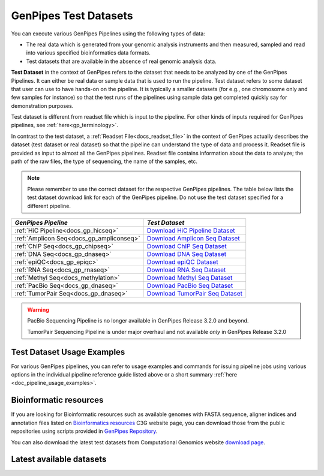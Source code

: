 .. _docs_testdatasets:

GenPipes Test Datasets
======================

You can execute various GenPipes Pipelines using the following types of data:

* The real data which is generated from your genomic analysis instruments and then measured, sampled and read into various specified bioinformatics data formats.  

* Test datasets that are available in the absence of real genomic analysis data.

**Test Dataset** in the context of GenPipes refers to the dataset that needs to be analyzed by one of the GenPipes Pipelines. It can either be real data or sample data that is used to run the pipeline. Test dataset refers to some dataset that user can use to have hands-on on the pipeline. It is typically a smaller datasets (for e.g., one chromosome only and few samples for instance) so that the test runs of the pipelines using sample data get completed quickly say for demonstration purposes.

Test dataset is different from readset file which is input to the pipeline.  For other kinds of inputs required for GenPipes pipelines, see :ref:`here<gp_terminology>`.

In contrast to the test dataset, a :ref:`Readset File<docs_readset_file>` in the context of GenPipes actually describes the dataset (test dataset or real dataset) so that the pipeline can understand the type of data and process it.  Readset file is provided as input to almost all the GenPipes pipelines. Readset file contains information about the data to analyze; the path of the raw files, the type of sequencing, the name of the samples, etc.

.. note::  

    Please remember to use the correct dataset for the respective GenPipes pipelines.  The table below lists the test dataset download link for each of the GenPipes pipeline. Do not use the test dataset specified for a different pipeline.

+-------------------------------------------+------------------------------------------+
|  *GenPipes Pipeline*                      |    *Test Dataset*                        |
+===========================================+==========================================+
| :ref:`HiC Pipeline<docs_gp_hicseq>`       |   `Download HiC Pipeline Dataset`_       |
+-------------------------------------------+------------------------------------------+
| :ref:`Amplicon Seq<docs_gp_ampliconseq>`  |   `Download Amplicon Seq Dataset`_       |
+-------------------------------------------+------------------------------------------+
| :ref:`ChIP Seq<docs_gp_chipseq>`          |   `Download ChIP Seq Dataset`_           |
+-------------------------------------------+------------------------------------------+
| :ref:`DNA Seq<docs_gp_dnaseq>`            |   `Download DNA Seq Dataset`_            |
+-------------------------------------------+------------------------------------------+
| :ref:`epiQC<docs_gp_epiqc>`               |   `Download epiQC Dataset`_              |
+-------------------------------------------+------------------------------------------+
| :ref:`RNA Seq<docs_gp_rnaseq>`            |   `Download RNA Seq Dataset`_            |
+-------------------------------------------+------------------------------------------+
| :ref:`Methyl Seq<docs_methylation>`       |   `Download Methyl Seq Dataset`_         |
+-------------------------------------------+------------------------------------------+
| :ref:`PacBio Seq<docs_gp_dnaseq>`         |   `Download PacBio Seq Dataset`_         |
+-------------------------------------------+------------------------------------------+
| :ref:`TumorPair Seq<docs_gp_dnaseq>`      |   `Download TumorPair Seq Dataset`_      |
+-------------------------------------------+------------------------------------------+

.. warning:: 

     PacBio Sequencing Pipeline is no longer available in GenPipes Release 3.2.0 and beyond.

     TumorPair Sequencing Pipeline is under major overhaul and not available *only* in GenPipes Release 3.2.0 

----------------------------
Test Dataset Usage Examples
----------------------------

For various GenPipes pipelines, you can refer to usage examples and commands for issuing pipeline jobs using various options in the individual pipeline reference guide listed above or a short summary :ref:`here <doc_pipeline_usage_examples>`.

------------------------
Bioinformatic resources
------------------------

If you are looking for Bioinformatic resources such as available genomes with FASTA sequence, aligner indices and annotation files listed on `Bioinformatics resources <https://www.computationalgenomics.ca/cvmfs-genomes/>`_ C3G website page, you can download those from the public repositories using scripts provided in `GenPipes Repository <https://bitbucket.org/mugqic/genpipes/src/master/resources/genomes/>`_.

You can also download the latest test datasets from Computational Genomics website `download page <https://www.computationalgenomics.ca/test-dataset/>`_.

--------------------------
Latest available datasets
--------------------------


.. _Download HiC Pipeline Dataset: https://datahub-90-cw3.p.genap.ca/hicseq.chr19.tar.gz
.. _Download Amplicon Seq Dataset: https://datahub-90-cw3.p.genap.ca/ampliconseq.tar.gz
.. _Download ChIP Seq Dataset: https://datahub-90-cw3.p.genap.ca/chipseq.chr19.tar.gz
.. _Download DNA Seq Dataset: https://datahub-90-cw3.p.genap.ca/dnaseq.chr19.tar.gz
.. _Download epiQC Dataset: https://datahub-90-cw3.p.genap.ca/epiqc.chr19.tar.gz
.. _Download RNA Seq Dataset: https://datahub-90-cw3.p.genap.ca/rnaseq.chr19.tar.gz
.. _Download Methyl Seq Dataset: https://datahub-90-cw3.p.genap.ca/methylseq.chr19.tar.gz
.. _Download PacBio Seq Dataset: https://datahub-90-cw3.p.genap.ca/pacbio.tar.gz
.. _Download TumorPair Seq Dataset: https://datahub-90-cw3.p.genap.ca/tumorPair.chr19.tar.gz
